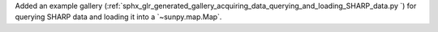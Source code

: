 Added an example gallery (:ref:`sphx_glr_generated_gallery_acquiring_data_querying_and_loading_SHARP_data.py
`) for querying SHARP data and loading it into a `~sunpy.map.Map`.
